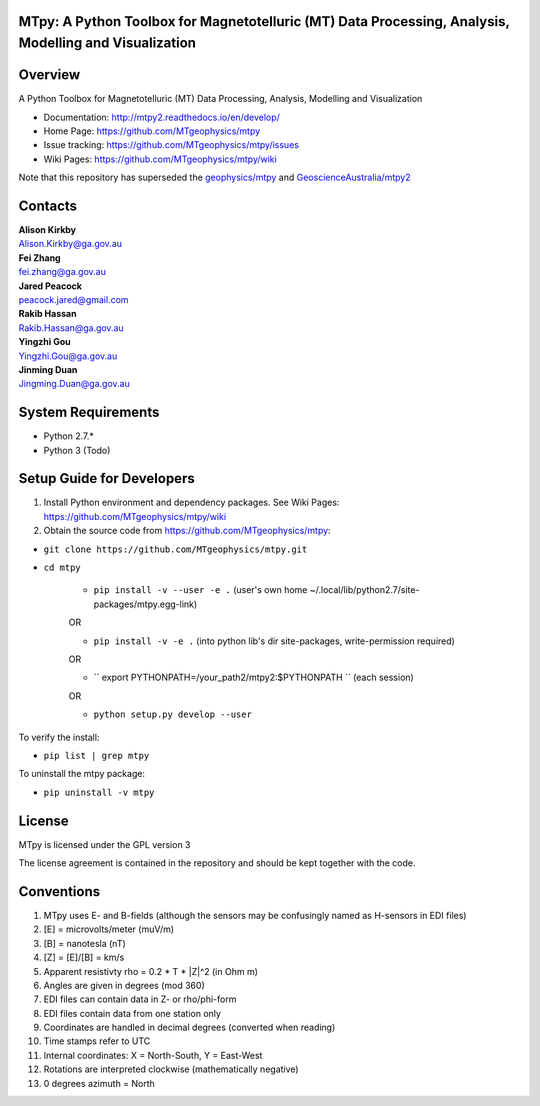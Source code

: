 MTpy: A Python Toolbox for Magnetotelluric (MT) Data Processing, Analysis, Modelling and Visualization
==================================

|Build Status| |Coverage Status| |Documentation Status|


Overview
========

A Python Toolbox for Magnetotelluric (MT) Data Processing, Analysis, Modelling and Visualization

- Documentation: http://mtpy2.readthedocs.io/en/develop/

- Home Page: https://github.com/MTgeophysics/mtpy

- Issue tracking: https://github.com/MTgeophysics/mtpy/issues

- Wiki Pages: https://github.com/MTgeophysics/mtpy/wiki


Note that this repository has superseded the `geophysics/mtpy <https://github.com/geophysics/mtpy/tree/beta>`_
and `GeoscienceAustralia/mtpy2 <https://github.com/GeoscienceAustralia/mtpy2/tree/develop>`_


Contacts
==========

| **Alison Kirkby**
| Alison.Kirkby@ga.gov.au

| **Fei Zhang**
| fei.zhang@ga.gov.au

| **Jared Peacock**
| peacock.jared@gmail.com

| **Rakib Hassan**
| Rakib.Hassan@ga.gov.au

| **Yingzhi Gou**
| Yingzhi.Gou@ga.gov.au

| **Jinming Duan**
| Jingming.Duan@ga.gov.au



System Requirements
==========================

-  Python 2.7.*
-  Python 3  (Todo)

Setup Guide for Developers
==========================

1. Install Python environment and dependency packages. See Wiki Pages: https://github.com/MTgeophysics/mtpy/wiki

2. Obtain the source code from https://github.com/MTgeophysics/mtpy:

-  ``git clone https://github.com/MTgeophysics/mtpy.git``

- ``cd mtpy``

   - ``pip install -v --user -e .`` (user's own home ~/.local/lib/python2.7/site-packages/mtpy.egg-link)
   
   OR 
   
   - ``pip install -v -e .``  (into python lib's dir site-packages, write-permission required)
   
   OR 
   
   - `` export  PYTHONPATH=/your_path2/mtpy2:$PYTHONPATH `` (each session)
   
   OR 
   
   - ``python setup.py develop --user``
   
To verify the install: 

- ``pip list | grep mtpy``

To uninstall the mtpy package: 

- ``pip uninstall -v mtpy``



License
===============

MTpy is licensed under the GPL version 3

The license agreement is contained in the repository and should be kept together with the code.


Conventions
===============

1. MTpy uses E- and B-fields (although the sensors may be confusingly named as H-sensors in EDI files)
2. [E] = microvolts/meter (muV/m)
3. [B] = nanotesla (nT)
4. [Z] = [E]/[B] = km/s
5. Apparent resistivty rho = 0.2 * T * |Z|^2  (in Ohm m)
6. Angles are given in degrees (mod 360)
7. EDI files can contain data in Z- or rho/phi-form
8. EDI files contain data from one station only
9. Coordinates are handled in decimal degrees (converted when reading)
10. Time stamps refer to UTC
11. Internal coordinates: X = North-South, Y = East-West
12. Rotations are interpreted clockwise (mathematically negative)
13. 0 degrees azimuth = North



.. |Build Status| image:: https://travis-ci.org/MTgeophysics/mtpy.svg?branch=develop
   :target: https://travis-ci.org/MTgeophysics/mtpy
.. |Coverage Status| image:: https://coveralls.io/repos/github/MTgeophysics/mtpy/badge.svg?branch=develop
   :target: https://coveralls.io/github/MTgeophysics/mtpy?branch=develop

.. |Documentation Status| image:: https://readthedocs.org/projects/mtpy2/badge/?version=develop
   :target: http://mtpy2.readthedocs.io/en/develop/


